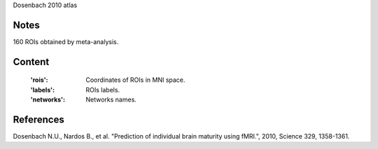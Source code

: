 Dosenbach 2010 atlas


Notes
-----
160 ROIs obtained by meta-analysis.


Content
-------
    :'rois': Coordinates of ROIs in MNI space.
    :'labels': ROIs labels.
    :'networks': Networks names.


References
----------
Dosenbach N.U., Nardos B., et al. "Prediction of individual brain maturity
using fMRI.", 2010, Science 329, 1358-1361.
